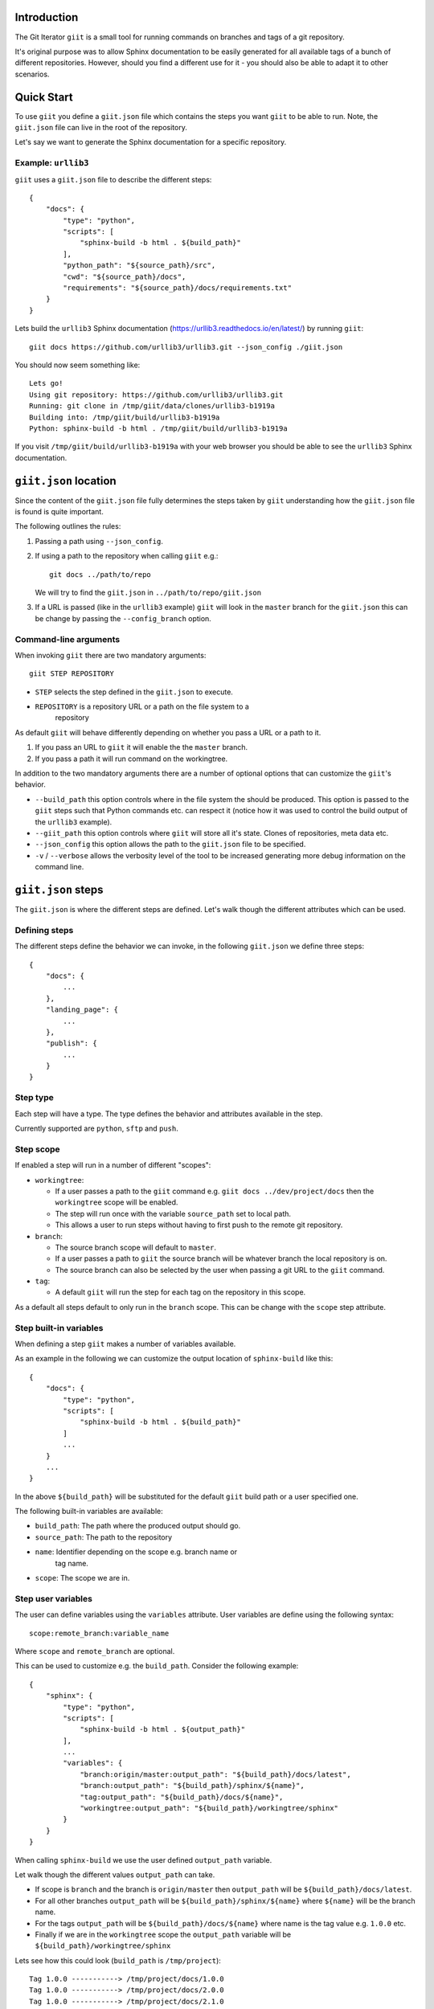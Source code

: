 Introduction
============

.. image:: https://ci.appveyor.com/api/projects/status/mld0fa79ox939fex/branch/master?svg=true
    :target: https://ci.appveyor.com/project/SteinwurfApS/giit

.. image:: https://travis-ci.org/steinwurf/giit.svg?branch=master
    :target: https://travis-ci.org/steinwurf/giit

The Git Iterator ``giit`` is a small tool for running commands on
branches and tags of a git repository.

It's original purpose was to allow Sphinx documentation to be easily
generated for all available tags of a bunch of different repositories. However,
should you find a different use for it - you should also be able to adapt it
to other scenarios.

Quick Start
===========

To use ``giit`` you define a ``giit.json`` file which contains the steps
you want ``giit`` to be able to run. Note, the ``giit.json`` file can
live in the root of the repository.

Let's say we want to generate the Sphinx documentation for a specific
repository.

Example: ``urllib3``
--------------------

``giit`` uses a ``giit.json`` file to describe the different steps::

    {
        "docs": {
            "type": "python",
            "scripts": [
                "sphinx-build -b html . ${build_path}"
            ],
            "python_path": "${source_path}/src",
            "cwd": "${source_path}/docs",
            "requirements": "${source_path}/docs/requirements.txt"
        }
    }

Lets build the ``urllib3`` Sphinx documentation
(https://urllib3.readthedocs.io/en/latest/) by running ``giit``::

    giit docs https://github.com/urllib3/urllib3.git --json_config ./giit.json

You should now seem something like::

    Lets go!
    Using git repository: https://github.com/urllib3/urllib3.git
    Running: git clone in /tmp/giit/data/clones/urllib3-b1919a
    Building into: /tmp/giit/build/urllib3-b1919a
    Python: sphinx-build -b html . /tmp/giit/build/urllib3-b1919a

If you visit ``/tmp/giit/build/urllib3-b1919a`` with your web browser
you should be able to see the ``urllib3`` Sphinx documentation.

``giit.json`` location
======================

Since the content of the ``giit.json`` file fully determines the steps
taken by ``giit`` understanding how the ``giit.json`` file is found is
quite important.

The following outlines the rules:

1. Passing a path using ``--json_config``.

2. If using a path to the repository when calling ``giit`` e.g.::

       git docs ../path/to/repo

   We will try to find the ``giit.json`` in ``../path/to/repo/giit.json``

3. If a URL is passed  (like in the ``urllib3`` example) ``giit`` will
   look in the ``master`` branch for the ``giit.json`` this can be
   change by passing the ``--config_branch`` option.

Command-line arguments
----------------------

When invoking ``giit`` there are two mandatory arguments::

    giit STEP REPOSITORY

* ``STEP`` selects the step defined in the ``giit.json`` to execute.

* ``REPOSITORY`` is a repository URL or a path on the file system to a
   repository

As default ``giit`` will behave differently depending
on whether you pass a URL or a path to it.

1. If you pass an URL to ``giit`` it will enable the  the ``master`` branch.

2. If you pass a path it will run command on the workingtree.


In addition to the two mandatory arguments there are a number of optional
options that can customize the ``giit``'s behavior.

* ``--build_path`` this option controls where in the file system the should
  be produced. This option is passed to the ``giit`` steps such that Python
  commands etc. can respect it (notice how it was used to control the build
  output of the ``urllib3`` example).

* ``--giit_path`` this option controls where ``giit`` will store all it's
  state. Clones of repositories, meta data etc.

* ``--json_config`` this option allows the path to the ``giit.json`` file to
  be specified.

* ``-v`` / ``--verbose`` allows the verbosity level of the tool to be increased
  generating more debug information on the command line.





``giit.json`` steps
===================

The ``giit.json`` is where the different steps are defined. Let's
walk though the different attributes which can be used.

Defining steps
--------------

The different steps define the behavior we can invoke, in
the following ``giit.json`` we define three steps::

    {
        "docs": {
            ...
        },
        "landing_page": {
            ...
        },
        "publish": {
            ...
        }
    }

Step type
----------

Each step will have a type. The type defines the behavior and
attributes available in the step.

Currently supported are ``python``, ``sftp`` and ``push``.

Step scope
----------

If enabled a step will run in a number of different "scopes":

* ``workingtree``:

  * If a user passes a path to the ``giit`` command e.g.
    ``giit docs ../dev/project/docs`` then the ``workingtree`` scope will
    be enabled.
  * The step will run once with the variable ``source_path`` set to
    local path.
  * This allows a user to run steps without having to first
    push to the remote git repository.
* ``branch``:

  * The source branch scope will default to ``master``.
  * If a user passes a path to ``giit`` the source branch will be whatever
    branch the local repository is on.
  * The source branch can also be selected by the user when passing
    a git URL to the ``giit`` command.
* ``tag``:

  * A default ``giit`` will run the step for each tag on the repository
    in this scope.

As a default all steps default to only run in the ``branch``
scope. This can be change with the ``scope`` step attribute.

Step built-in variables
-----------------------

When defining a step ``giit`` makes a number of variables available.

As an example in the following we can customize the output location
of ``sphinx-build`` like this::

    {
        "docs": {
            "type": "python",
            "scripts": [
                "sphinx-build -b html . ${build_path}"
            ]
            ...
        }
        ...
    }

In the above ``${build_path}`` will be substituted for the default
``giit`` build path or a user specified one.

The following built-in variables are available:

* ``build_path``: The path where the produced output should go.
* ``source_path``: The path to the repository
* ``name``: Identifier depending on the scope e.g. branch name or
   tag name.
* ``scope``: The scope we are in.

Step user variables
--------------------

The user can define variables using the ``variables`` attribute.
User variables are define using the following syntax::

    scope:remote_branch:variable_name

Where ``scope`` and ``remote_branch`` are optional.

This can be used to customize e.g. the ``build_path``. Consider
the following example::

    {
        "sphinx": {
            "type": "python",
            "scripts": [
                "sphinx-build -b html . ${output_path}"
            ],
            ...
            "variables": {
                "branch:origin/master:output_path": "${build_path}/docs/latest",
                "branch:output_path": "${build_path}/sphinx/${name}",
                "tag:output_path": "${build_path}/docs/${name}",
                "workingtree:output_path": "${build_path}/workingtree/sphinx"
            }
        }
    }

When calling ``sphinx-build`` we use the user defined ``output_path``
variable.

Let walk though the different values ``output_path`` can take.

* If scope is ``branch`` and the branch is ``origin/master`` then
  ``output_path`` will be ``${build_path}/docs/latest``.
* For all other branches ``output_path`` will be
  ``${build_path}/sphinx/${name}`` where ``${name}`` will be the
  branch name.
* For the tags ``output_path`` will be ``${build_path}/docs/${name}``
  where name is the tag value e.g. ``1.0.0`` etc.
* Finally if we are in the ``workingtree`` scope the ``output_path``
  variable will be ``${build_path}/workingtree/sphinx``

Lets see how this could look (``build_path`` is ``/tmp/project``)::

    Tag 1.0.0 -----------> /tmp/project/docs/1.0.0
    Tag 1.0.0 -----------> /tmp/project/docs/2.0.0
    Tag 1.0.0 -----------> /tmp/project/docs/2.1.0
    Tag 1.0.0 -----------> /tmp/project/docs/3.0.0
    Branch master -------> /tmp/project/docs/latest
    Branch trying_new ---> /tmp/project/sphinx/trying_new
    Branch new_idea -----> /tmp/project/sphinx/new_idea
    Workingtree ---------> /tmp/project/workingtree

``clean`` step
..............

The ``clean`` step just remove the ``build_path``.

``python`` step
...............

The ``python`` step supports the following attributes:

* Mandatory ``scripts``: A list of commands to execute
* Optional ``cwd``: The path where commands will be executed
* Optional ``requirements``: Path to a ``pip`` requirements file containing
  dependencies to be installed. If specified a virtualenv will
  created.
* Optional ``pip_packages``: A list of ``pip`` packages to install. If
  specified a virtualenv will created.
* Optional ``scope``: A list of ``scope`` names for which the step will run.
* Optional ``allow_failure``: A boolean indicating whether we
  allow the scripts to fail.
* Optional ``python_path``: Setting the python path before running the
  scripts.

``giit`` command line arguments
===============================

The ``giit`` tool takes two mandatory arguments and a number of options::

    giit STEP REPOSITORY [--options]

Argument: ``STEP``
------------------

Selects the step in the ``giit.json`` file to run.

Argument: ``REPOSITORY``
------------------------

The URL or path to the git repository.

Option: ``--build_path``
------------------------

Sets the build path (i.e. where the output artifacts/data) will be generated/
built. This argument is available in the ``giit.json`` as the ``${build_path}``
variable.

Option: ``--giit_path``
-----------------------

This path is where the ``giit`` tool will store configurations, virtualenvs
clones created while running the tool. It also serves as a cache, to speed up
builds.

Option: ``--remote_branch``
---------------------------

Specifies the source branch to use. The default is ``origin/master``, however if you
need to build a different branch this is one way of doing it.

Option: ``--json_config``
-------------------------

Sets the path to where the ``giit.json`` file.


Factories and Dependency Injection
----------------------------------

Testability is a key feature of any modern software library and one of the key
techniques for writing testable code is dependency injection (DI).

In Python, DI is relatively simple to implement due to the dynamic nature of the
language.

Git branches
------------


